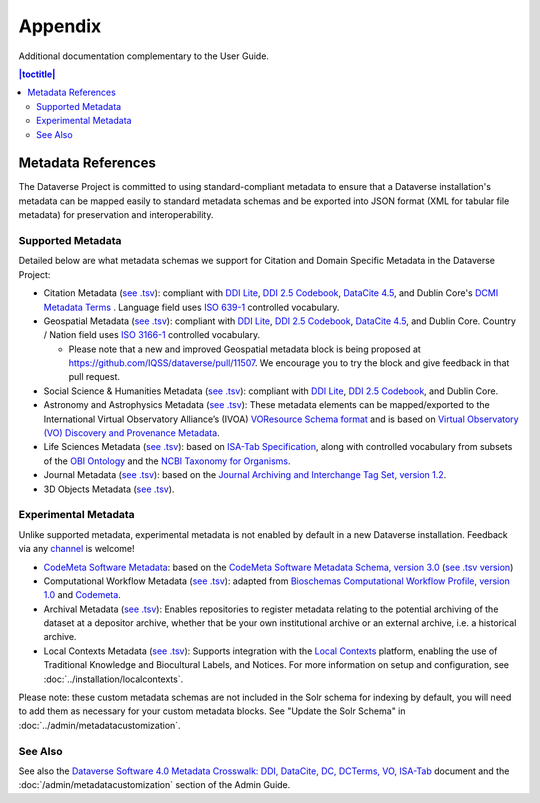 .. _user-appendix:

Appendix
+++++++++

Additional documentation complementary to the User Guide.

.. contents:: |toctitle|
	:local:

.. _metadata-references:

Metadata References
======================

The Dataverse Project is committed to using standard-compliant metadata to ensure that a Dataverse installation's
metadata can be mapped easily to standard metadata schemas and be exported into JSON
format (XML for tabular file metadata) for preservation and interoperability.

Supported Metadata
~~~~~~~~~~~~~~~~~~

Detailed below are what metadata schemas we support for Citation and Domain Specific Metadata in the Dataverse Project:

- Citation Metadata (`see .tsv <https://github.com/IQSS/dataverse/blob/master/scripts/api/data/metadatablocks/citation.tsv>`__): compliant with `DDI Lite <https://www.ddialliance.org/specification/ddi2.1/lite/index.html>`_, `DDI 2.5 Codebook <https://www.ddialliance.org/>`__, `DataCite 4.5 <https://schema.datacite.org/meta/kernel-4.5/>`__, and Dublin Core's `DCMI Metadata Terms <https://dublincore.org/documents/dcmi-terms/>`__ . Language field uses `ISO 639-1 <https://www.loc.gov/standards/iso639-2/php/English_list.php>`__ controlled vocabulary.
- Geospatial Metadata (`see .tsv <https://github.com/IQSS/dataverse/blob/master/scripts/api/data/metadatablocks/geospatial.tsv>`__): compliant with `DDI Lite <https://www.ddialliance.org/specification/ddi2.1/lite/index.html>`_, `DDI 2.5 Codebook <https://www.ddialliance.org/>`__, `DataCite 4.5 <https://schema.datacite.org/meta/kernel-4.5/>`__, and Dublin Core. Country / Nation field uses `ISO 3166-1 <https://en.wikipedia.org/wiki/ISO_3166-1>`_ controlled vocabulary. 

  - Please note that a new and improved Geospatial metadata block is being proposed at `<https://github.com/IQSS/dataverse/pull/11507>`__. We encourage you to try the block and give feedback in that pull request. 
- Social Science & Humanities Metadata (`see .tsv <https://github.com/IQSS/dataverse/blob/master/scripts/api/data/metadatablocks/social_science.tsv>`__): compliant with `DDI Lite <https://www.ddialliance.org/specification/ddi2.1/lite/index.html>`_, `DDI 2.5 Codebook <https://www.ddialliance.org/>`__, and Dublin Core.
- Astronomy and Astrophysics Metadata (`see .tsv <https://github.com/IQSS/dataverse/blob/master/scripts/api/data/metadatablocks/astrophysics.tsv>`__): These metadata elements can be mapped/exported to the International Virtual Observatory Alliance’s (IVOA) 
  `VOResource Schema format <https://www.ivoa.net/documents/latest/RM.html>`__ and is based on 
  `Virtual Observatory (VO) Discovery and Provenance Metadata <https://perma.cc/H5ZJ-4KKY>`__.
- Life Sciences Metadata (`see .tsv <https://github.com/IQSS/dataverse/blob/master/scripts/api/data/metadatablocks/biomedical.tsv>`__): based on `ISA-Tab Specification <https://isa-specs.readthedocs.io/en/latest/isamodel.html>`__, along with controlled vocabulary from subsets of the `OBI Ontology <https://bioportal.bioontology.org/ontologies/OBI>`__ and the `NCBI Taxonomy for Organisms <https://www.ncbi.nlm.nih.gov/Taxonomy/taxonomyhome.html/>`__.
- Journal Metadata (`see .tsv <https://github.com/IQSS/dataverse/blob/master/scripts/api/data/metadatablocks/journals.tsv>`__): based on the `Journal Archiving and Interchange Tag Set, version 1.2 <https://jats.nlm.nih.gov/archiving/tag-library/1.2/chapter/how-to-read.html>`__.
- 3D Objects Metadata (`see .tsv <https://github.com/IQSS/dataverse/blob/master/scripts/api/data/metadatablocks/3d_objects.tsv>`__).

Experimental Metadata
~~~~~~~~~~~~~~~~~~~~~

Unlike supported metadata, experimental metadata is not enabled by default in a new Dataverse installation. Feedback via any `channel <https://dataverse.org/contact>`_ is welcome!

- `CodeMeta Software Metadata <https://docs.google.com/spreadsheets/d/e/2PACX-1vTE-aSW0J7UQ0prYq8rP_P_AWVtqhyv46aJu9uPszpa9_UuOWRsyFjbWFDnCd7us7PSIpW7Qg2KwZ8v/pub>`__: based on the `CodeMeta Software Metadata Schema, version 3.0 <https://codemeta.github.io/terms/>`__ (`see .tsv version <https://github.com/IQSS/dataverse/blob/master/scripts/api/data/metadatablocks/codemeta.tsv>`__)
- Computational Workflow Metadata (`see .tsv <https://github.com/IQSS/dataverse/blob/master/scripts/api/data/metadatablocks/computational_workflow.tsv>`__): adapted from `Bioschemas Computational Workflow Profile, version 1.0 <https://bioschemas.org/profiles/ComputationalWorkflow/1.0-RELEASE>`__ and `Codemeta <https://codemeta.github.io/terms/>`__.
- Archival Metadata (`see .tsv <https://github.com/IQSS/dataverse/blob/master/scripts/api/data/metadatablocks/archival.tsv>`__): Enables repositories to register metadata relating to the potential archiving of the dataset at a depositor archive, whether that be your own institutional archive or an external archive, i.e. a historical archive.
- Local Contexts Metadata (`see .tsv <https://github.com/gdcc/dataverse-external-vocab-support/blob/main/packages/local_contexts/cvocLocalContexts.tsv>`__): Supports integration with the `Local Contexts <https://localcontexts.org/>`__ platform, enabling the use of Traditional Knowledge and Biocultural Labels, and Notices. For more information on setup and configuration, see :doc:`../installation/localcontexts`.

Please note: these custom metadata schemas are not included in the Solr schema for indexing by default, you will need
to add them as necessary for your custom metadata blocks. See "Update the Solr Schema" in :doc:`../admin/metadatacustomization`.

See Also
~~~~~~~~

See also the `Dataverse Software 4.0 Metadata Crosswalk: DDI, DataCite, DC, DCTerms, VO, ISA-Tab <https://docs.google.com/spreadsheets/d/10Luzti7svVTVKTA-px27oq3RxCUM-QbiTkm8iMd5C54/edit?usp=sharing>`__ document and the :doc:`/admin/metadatacustomization` section of the Admin Guide.
